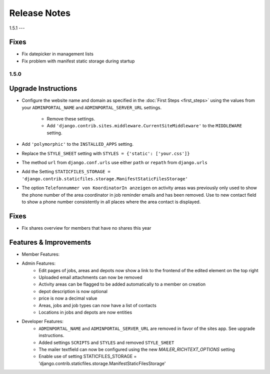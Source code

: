 Release Notes
=============

1.5.1
---

Fixes
^^^^^
* Fix datepicker in management lists
* Fix problem with manifest static storage during startup

1.5.0
-----

Upgrade Instructions
^^^^^^^^^^^^^^^^^^^^
* Configure the website name and domain as specified in the :doc:`First Steps <first_steps>`
  using the values from your ``ADMINPORTAL_NAME`` and ``ADMINPORTAL_SERVER_URL`` settings.
    * Remove these settings.
    * Add ``'django.contrib.sites.middleware.CurrentSiteMiddleware'`` to the ``MIDDLEWARE`` setting.
* Add ``'polymorphic'`` to the ``INSTALLED_APPS`` setting.
* Replace the ``STYLE_SHEET`` setting with ``STYLES = {'static': ['your.css']}``
* The method ``url`` from ``django.conf.urls`` use either ``path`` or ``repath`` from ``django.urls``
* Add the Setting ``STATICFILES_STORAGE = 'django.contrib.staticfiles.storage.ManifestStaticFilesStorage'``
* The option ``Telefonnummer von KoordinatorIn anzeigen`` on activity areas was previously only used to show the
  phone number of the area coordinator in job reminder emails and has been removed.
  Use to new contact field to show a phone number consistently in all places where the area contact is displayed.

Fixes
^^^^^
* Fix shares overview for members that have no shares this year

Features & Improvements
^^^^^^^^^^^^^^^^^^^^^^^
* Member Features:

* Admin Features:
    * Edit pages of jobs, areas and depots now show a link to the frontend of the edited element on the top right
    * Uploaded email attachments can now be removed
    * Activity areas can be flagged to be added automatically to a member on creation
    * depot description is now optional
    * price is now a decimal value
    * Areas, jobs and job types can now have a list of contacts
    * Locations in jobs and depots are now entities

* Developer Features:
    * ``ADMINPORTAL_NAME`` and ``ADMINPORTAL_SERVER_URL`` are removed in favor of the sites app. See upgrade instructions.
    * Added settings ``SCRIPTS`` and ``STYLES`` and removed ``STYLE_SHEET``
    * The mailer textfield can now be configured using the new `MAILER_RICHTEXT_OPTIONS` setting
    * Enable use of setting STATICFILES_STORAGE = 'django.contrib.staticfiles.storage.ManifestStaticFilesStorage'




